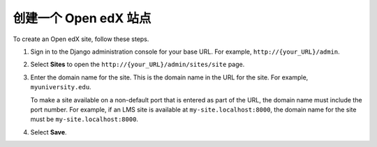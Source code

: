 .. _Create a Site:

#############################
创建一个 Open edX 站点
#############################

To create an Open edX site, follow these steps.

#. Sign in to the Django administration console for your base URL. For example,
   ``http://{your_URL}/admin``.

#. Select **Sites** to open the ``http://{your_URL}/admin/sites/site`` page.

#. Enter the domain name for the site. This is the domain name in the URL for
   the site. For example, ``myuniversity.edu``.

   To make a site available on a non-default port that is entered as part of
   the URL, the domain name must include the port number. For example, if an
   LMS site is available at ``my-site.localhost:8000``, the domain name for
   the site must be ``my-site.localhost:8000``.

#. Select **Save**.
